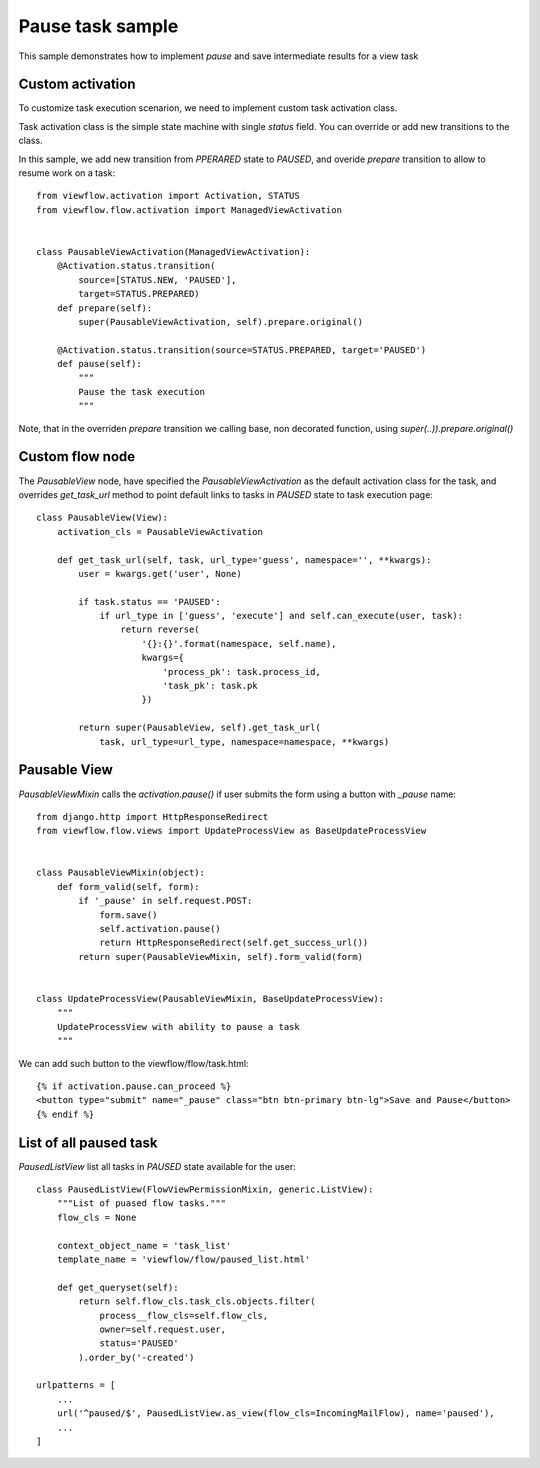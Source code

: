 =================
Pause task sample
=================

This sample demonstrates how to implement `pause` and save intermediate results
for a view task

.. image:: .flow.png
   :width: 400px



Custom activation
=================

To customize task execution scenarion, we need to implement custom
task activation class.

Task activation class is the simple state machine with single `status`
field. You can override or add new transitions to the class.

In this sample, we add new transition from `PPERARED` state to `PAUSED`, and
overide `prepare` transition to allow to resume work on a task::

    from viewflow.activation import Activation, STATUS
    from viewflow.flow.activation import ManagedViewActivation


    class PausableViewActivation(ManagedViewActivation):
        @Activation.status.transition(
            source=[STATUS.NEW, 'PAUSED'],
            target=STATUS.PREPARED)
        def prepare(self):
            super(PausableViewActivation, self).prepare.original()

        @Activation.status.transition(source=STATUS.PREPARED, target='PAUSED')
        def pause(self):
            """
            Pause the task execution
            """

Note, that in the overriden `prepare` transition we calling base, non decorated function,
using `super(..)).prepare.original()`


Custom flow node
================

The `PausableView` node, have specified the `PausableViewActivation`
as the default activation class for the task, and overrides
`get_task_url` method to point default links to tasks in `PAUSED`
state to task execution page::


    class PausableView(View):
        activation_cls = PausableViewActivation

        def get_task_url(self, task, url_type='guess', namespace='', **kwargs):
            user = kwargs.get('user', None)

            if task.status == 'PAUSED':
                if url_type in ['guess', 'execute'] and self.can_execute(user, task):
                    return reverse(
                        '{}:{}'.format(namespace, self.name),
                        kwargs={
                            'process_pk': task.process_id,
                            'task_pk': task.pk
                        })

            return super(PausableView, self).get_task_url(
                task, url_type=url_type, namespace=namespace, **kwargs)


Pausable View
=============

`PausableViewMixin` calls the `activation.pause()` if user submits the
form using a button with `_pause` name::


    from django.http import HttpResponseRedirect
    from viewflow.flow.views import UpdateProcessView as BaseUpdateProcessView


    class PausableViewMixin(object):
        def form_valid(self, form):
            if '_pause' in self.request.POST:
                form.save()
                self.activation.pause()
                return HttpResponseRedirect(self.get_success_url())
            return super(PausableViewMixin, self).form_valid(form)


    class UpdateProcessView(PausableViewMixin, BaseUpdateProcessView):
        """
        UpdateProcessView with ability to pause a task
        """

We can add such button to the viewflow/flow/task.html::

    {% if activation.pause.can_proceed %}
    <button type="submit" name="_pause" class="btn btn-primary btn-lg">Save and Pause</button>
    {% endif %}


List of all paused task
=======================

`PausedListView` list all tasks in `PAUSED` state available for the user::
   
    class PausedListView(FlowViewPermissionMixin, generic.ListView):
        """List of puased flow tasks."""
        flow_cls = None

        context_object_name = 'task_list'
        template_name = 'viewflow/flow/paused_list.html'

        def get_queryset(self):
            return self.flow_cls.task_cls.objects.filter(
                process__flow_cls=self.flow_cls,
                owner=self.request.user,
                status='PAUSED'
            ).order_by('-created')

    urlpatterns = [
        ...
        url('^paused/$', PausedListView.as_view(flow_cls=IncomingMailFlow), name='paused'),
        ...
    ]

